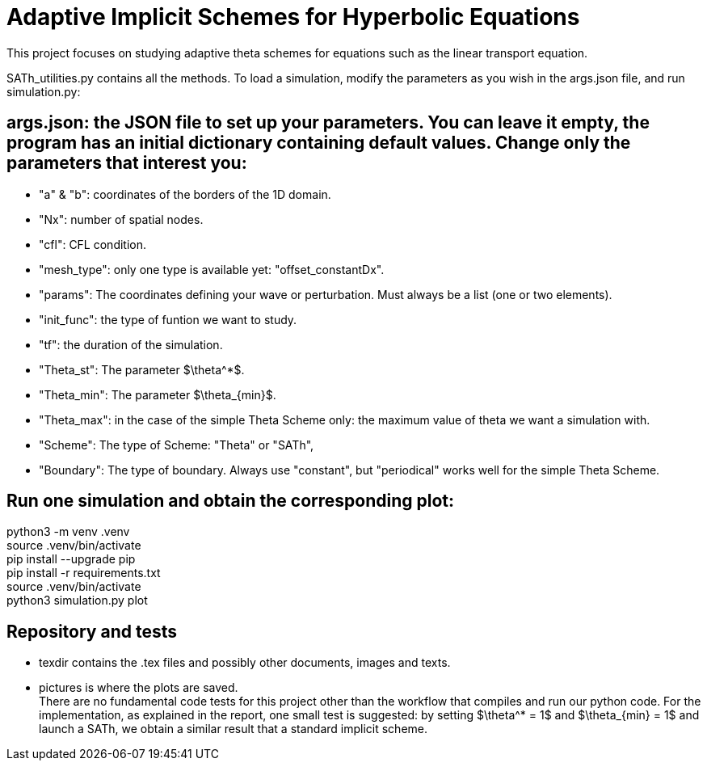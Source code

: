# Adaptive Implicit Schemes for Hyperbolic Equations

This project focuses on studying adaptive theta schemes for equations such as the linear transport equation.

SATh_utilities.py contains all the methods.
To load a simulation, modify the parameters as you wish in the args.json file, and run simulation.py:

## args.json: the JSON file to set up your parameters. You can leave it empty, the program has an initial dictionary containing default values. Change only the parameters that interest you:
  - "a" & "b": coordinates of the borders of the 1D domain.
  - "Nx": number of spatial nodes.
  - "cfl": CFL condition.
  - "mesh_type": only one type is available yet: "offset_constantDx".
  - "params": The coordinates defining your wave or perturbation. Must always be a list (one or two elements).
  - "init_func": the type of funtion we want to study.
  - "tf": the duration of the simulation.
  - "Theta_st": The parameter $\theta^*$.
  - "Theta_min": The parameter $\theta_{min}$.
  - "Theta_max": in the case of the simple Theta Scheme only: the maximum value of theta we want a simulation with.
  - "Scheme": The type of Scheme: "Theta" or "SATh",
  - "Boundary": The type of boundary. Always use "constant", but "periodical" works well for the simple Theta Scheme.

## Run one simulation and obtain the corresponding plot:
python3 -m venv .venv +
source .venv/bin/activate +
pip install --upgrade pip +
pip install -r requirements.txt +
source .venv/bin/activate +
python3 simulation.py plot

## Repository and tests
  - texdir contains the .tex files and possibly other documents, images and texts.
  - pictures is where the plots are saved. +
There are no fundamental code tests for this project other than the workflow that compiles and run our python code. For the implementation, as explained in the report, one small test is suggested:
by setting $\theta^* = 1$ and $\theta_{min} = 1$ and launch a SATh, we obtain a similar result that a standard implicit scheme.

